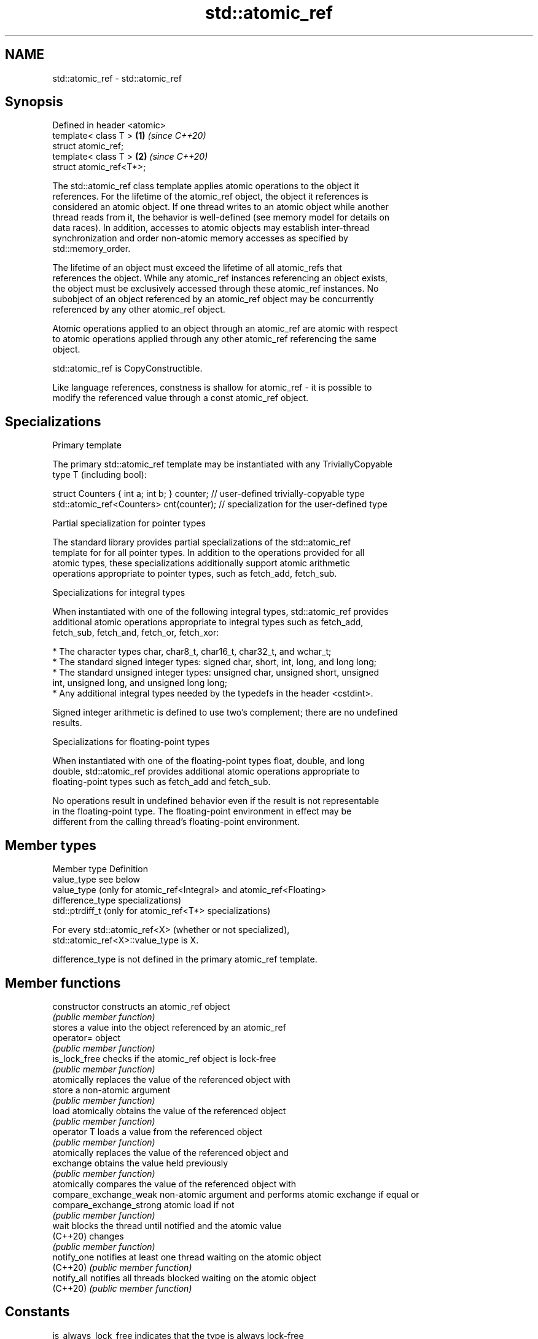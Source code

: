 .TH std::atomic_ref 3 "2021.11.17" "http://cppreference.com" "C++ Standard Libary"
.SH NAME
std::atomic_ref \- std::atomic_ref

.SH Synopsis
   Defined in header <atomic>
   template< class T >        \fB(1)\fP \fI(since C++20)\fP
   struct atomic_ref;
   template< class T >        \fB(2)\fP \fI(since C++20)\fP
   struct atomic_ref<T*>;

   The std::atomic_ref class template applies atomic operations to the object it
   references. For the lifetime of the atomic_ref object, the object it references is
   considered an atomic object. If one thread writes to an atomic object while another
   thread reads from it, the behavior is well-defined (see memory model for details on
   data races). In addition, accesses to atomic objects may establish inter-thread
   synchronization and order non-atomic memory accesses as specified by
   std::memory_order.

   The lifetime of an object must exceed the lifetime of all atomic_refs that
   references the object. While any atomic_ref instances referencing an object exists,
   the object must be exclusively accessed through these atomic_ref instances. No
   subobject of an object referenced by an atomic_ref object may be concurrently
   referenced by any other atomic_ref object.

   Atomic operations applied to an object through an atomic_ref are atomic with respect
   to atomic operations applied through any other atomic_ref referencing the same
   object.

   std::atomic_ref is CopyConstructible.

   Like language references, constness is shallow for atomic_ref - it is possible to
   modify the referenced value through a const atomic_ref object.

.SH Specializations

     Primary template

   The primary std::atomic_ref template may be instantiated with any TriviallyCopyable
   type T (including bool):

 struct Counters { int a; int b; } counter; // user-defined trivially-copyable type
 std::atomic_ref<Counters> cnt(counter);    // specialization for the user-defined type

     Partial specialization for pointer types

   The standard library provides partial specializations of the std::atomic_ref
   template for for all pointer types. In addition to the operations provided for all
   atomic types, these specializations additionally support atomic arithmetic
   operations appropriate to pointer types, such as fetch_add, fetch_sub.

     Specializations for integral types

   When instantiated with one of the following integral types, std::atomic_ref provides
   additional atomic operations appropriate to integral types such as fetch_add,
   fetch_sub, fetch_and, fetch_or, fetch_xor:

     * The character types char, char8_t, char16_t, char32_t, and wchar_t;
     * The standard signed integer types: signed char, short, int, long, and long long;
     * The standard unsigned integer types: unsigned char, unsigned short, unsigned
       int, unsigned long, and unsigned long long;
     * Any additional integral types needed by the typedefs in the header <cstdint>.

   Signed integer arithmetic is defined to use two's complement; there are no undefined
   results.

     Specializations for floating-point types

   When instantiated with one of the floating-point types float, double, and long
   double, std::atomic_ref provides additional atomic operations appropriate to
   floating-point types such as fetch_add and fetch_sub.

   No operations result in undefined behavior even if the result is not representable
   in the floating-point type. The floating-point environment in effect may be
   different from the calling thread's floating-point environment.

.SH Member types

   Member type     Definition
   value_type      see below
                   value_type (only for atomic_ref<Integral> and atomic_ref<Floating>
   difference_type specializations)
                   std::ptrdiff_t (only for atomic_ref<T*> specializations)

   For every std::atomic_ref<X> (whether or not specialized),
   std::atomic_ref<X>::value_type is X.

   difference_type is not defined in the primary atomic_ref template.

.SH Member functions

   constructor             constructs an atomic_ref object
                           \fI(public member function)\fP
                           stores a value into the object referenced by an atomic_ref
   operator=               object
                           \fI(public member function)\fP
   is_lock_free            checks if the atomic_ref object is lock-free
                           \fI(public member function)\fP
                           atomically replaces the value of the referenced object with
   store                   a non-atomic argument
                           \fI(public member function)\fP
   load                    atomically obtains the value of the referenced object
                           \fI(public member function)\fP
   operator T              loads a value from the referenced object
                           \fI(public member function)\fP
                           atomically replaces the value of the referenced object and
   exchange                obtains the value held previously
                           \fI(public member function)\fP
                           atomically compares the value of the referenced object with
   compare_exchange_weak   non-atomic argument and performs atomic exchange if equal or
   compare_exchange_strong atomic load if not
                           \fI(public member function)\fP
   wait                    blocks the thread until notified and the atomic value
   (C++20)                 changes
                           \fI(public member function)\fP
   notify_one              notifies at least one thread waiting on the atomic object
   (C++20)                 \fI(public member function)\fP
   notify_all              notifies all threads blocked waiting on the atomic object
   (C++20)                 \fI(public member function)\fP
.SH Constants
   is_always_lock_free     indicates that the type is always lock-free
   \fB[static]\fP                \fI(public static member constant)\fP
   required_alignment      indicates the required alignment of an object to be
   \fB[static]\fP                referenced by atomic_ref
                           \fI(public static member constant)\fP

.SH Specialized member functions

                   atomically adds the argument to the value stored in the referenced
   fetch_add       object and obtains the value held previously
                   \fI(public member function)\fP
                   atomically subtracts the argument from the value stored in the
   fetch_sub       referenced object and obtains the value held previously
                   \fI(public member function)\fP
                   atomically performs bitwise AND between the argument and the value
   fetch_and       of the referenced object and obtains the value held previously
                   \fI(public member function)\fP
                   atomically performs bitwise OR between the argument and the value of
   fetch_or        the referenced object and obtains the value held previously
                   \fI(public member function)\fP
                   atomically performs bitwise XOR between the argument and the value
   fetch_xor       of the referenced object and obtains the value held previously
                   \fI(public member function)\fP
   operator++
   operator++(int) atomically increments or decrements the referenced object by one
   operator--      \fI(public member function)\fP
   operator--(int)
   operator+=
   operator-=      atomically adds, subtracts, or performs bitwise AND, OR, XOR with
   operator&=      the referenced value
   operator|=      \fI(public member function)\fP
   operator^=

.SH See also

   atomic  atomic class template and specializations for bool, integral, and pointer
   \fI(C++11)\fP types
           \fI(class template)\fP

